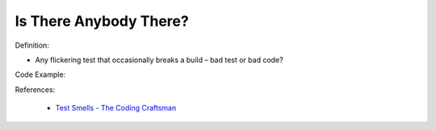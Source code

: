Is There Anybody There? 
^^^^^
Definition:

* Any flickering test that occasionally breaks a build – bad test or bad code?


Code Example:

References:

 * `Test Smells - The Coding Craftsman <https://codingcraftsman.wordpress.com/2018/09/27/test-smells/>`_

